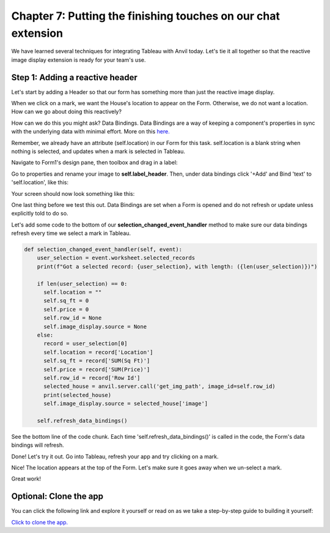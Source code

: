 Chapter 7: Putting the finishing touches on our chat extension
===================================================================

We have learned several techniques for integrating Tableau with Anvil today. Let's tie it all together so that the reactive image display extension is ready for your team's use.


Step 1: Adding a reactive header
~~~~~~~~~~~~~~~~~~~~~~~~~~~~~~~~
Let's start by adding a Header so that our form has something more than just the reactive image display.

When we click on a mark, we want the House's location to appear on the Form. Otherwise, we do not want a location. How can we go about doing this reactively?

How can we do this you might ask? Data Bindings. Data Bindings are a way of keeping a component's properties in sync with the underlying data with minimal effort. More on this `here. <https://anvil.works/docs/client/data-bindings>`_

Remember, we already have an attribute (self.location) in our Form for this task. self.location is a blank string when nothing is selected, and updates when a mark is selected in Tableau.

Navigate to Form1's design pane, then toolbox and drag in a label:

.. image:: images/41-label.png

Go to properties and rename your image to **self.label_header**. Then, under data bindings click '+Add' and Bind 'text' to 'self.location', like this:

.. image:: images/43-added-data-binding.png

Your screen should now look something like this:

.. image:: images/42-after-adding-label-header.png

One last thing before we test this out. Data Bindings are set when a Form is opened and do not refresh or update unless explicitly told to do so.

Let's add some code to the bottom of our **selection_changed_event_handler** method to make sure our data bindings refresh every time we select a mark in Tableau.


.. code-block:: python

    def selection_changed_event_handler(self, event):
        user_selection = event.worksheet.selected_records
        print(f"Got a selected record: {user_selection}, with length: ({len(user_selection)})")

        if len(user_selection) == 0:
          self.location = ""
          self.sq_ft = 0
          self.price = 0
          self.row_id = None
          self.image_display.source = None
        else:
          record = user_selection[0]
          self.location = record['Location']
          self.sq_ft = record['SUM(Sq Ft)']
          self.price = record['SUM(Price)']
          self.row_id = record['Row Id']
          selected_house = anvil.server.call('get_img_path', image_id=self.row_id)
          print(selected_house)
          self.image_display.source = selected_house['image']

        self.refresh_data_bindings()


See the bottom line of the code chunk. Each time 'self.refresh_data_bindings()' is called in the code, the Form's data bindings will refresh.

Done! Let's try it out. Go into Tableau, refresh your app and try clicking on a mark.

.. image:: images/44-done-1.png

Nice! The location appears at the top of the Form. Let's make sure it goes away when we un-select a mark.

.. image:: images/44-done-2.png

Great work!


Optional: Clone the app
~~~~~~~~~~~~~~~~~~~~~~~~~~


You can click the following link and explore it yourself or read on as we take a step-by-step guide to building it yourself:

`Click to clone the app. <https://anvil.works/build#clone:22IOPICN5NFTLGAG=NWE55F7OY5T6MIK3K73OQ5L3|7NA5SUPERPMMYP3A=2JADDUGUJKHP3VC5U6AI4IV5>`_
